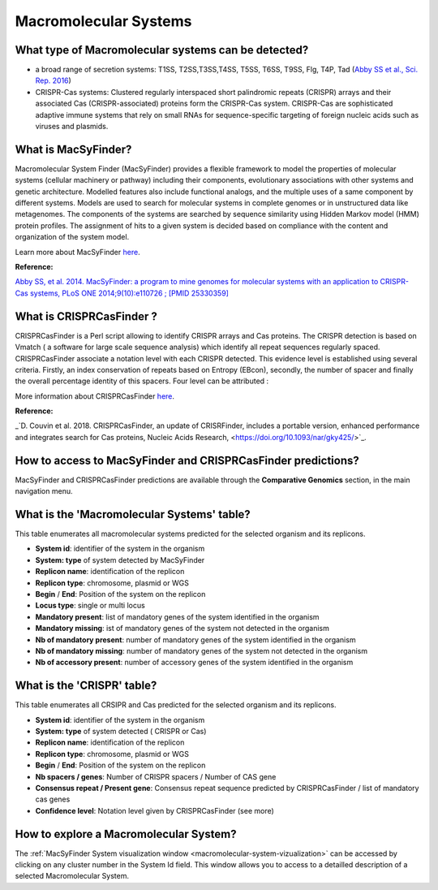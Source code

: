 .. _macsyfinder:

######################
Macromolecular Systems
######################

What type of Macromolecular systems can be detected?
----------------------------------------------------------

* a broad range of secretion systems: T1SS, T2SS,T3SS,T4SS, T5SS, T6SS, T9SS, Flg, T4P, Tad (`Abby SS et al., Sci. Rep. 2016 <https://www.ncbi.nlm.nih.gov/pubmed/26979785>`_)
* CRISPR-Cas systems: Clustered regularly interspaced short palindromic repeats (CRISPR) arrays and their associated Cas (CRISPR-associated) proteins form the CRISPR-Cas system. CRISPR-Cas are sophisticated adaptive immune systems that rely on small RNAs for sequence-specific targeting of foreign nucleic acids such as viruses and plasmids.

What is MacSyFinder?
--------------------

Macromolecular System Finder (MacSyFinder) provides a flexible framework to model the properties of molecular systems (cellular machinery or pathway) including their components, evolutionary associations with other systems and genetic architecture.
Modelled features also include functional analogs, and the multiple uses of a same component by different systems.
Models are used to search for molecular systems in complete genomes or in unstructured data like metagenomes.
The components of the systems are searched by sequence similarity using Hidden Markov model (HMM) protein profiles.
The assignment of hits to a given system is decided based on compliance with the content and organization of the system model. 

Learn more about MacSyFinder `here <https://research.pasteur.fr/fr/software/macsyfinder-macsyview/>`_.

.. Don't use MacSyFinder as the name of the link since that would make
   a duplicate with the label.

**Reference:** 

`Abby SS, et al. 2014. MacSyFinder: a program to mine genomes for molecular systems with an application to CRISPR-Cas systems, PLoS ONE 2014;9(10):e110726 ; [PMID 25330359] <http://www.ncbi.nlm.nih.gov/pubmed/25330359>`_

What is CRISPRCasFinder ?
-------------------------

CRISPRCasFinder is a Perl script allowing to identify CRISPR arrays and Cas proteins. The CRISPR detection is based on Vmatch ( a software for large scale sequence analysis) which identify all repeat sequences regularly spaced. CRISPRCasFinder associate a notation level with each CRISPR detected. This evidence level is established using several criteria. Firstly, an index conservation of repeats based on Entropy (EBcon), secondly, the number of spacer and finally the overall percentage identity of this spacers. Four level can be attributed :


More information about CRISPRCasFinder `here <https://crisprcas.i2bc.paris-saclay.fr/>`_.

**Reference:** 

_`D. Couvin et al. 2018. CRISPRCasFinder, an update of CRISRFinder, includes a portable version, enhanced performance and integrates search for Cas proteins, Nucleic Acids Research, <https://doi.org/10.1093/nar/gky425/>`_.


How to access to MacSyFinder and CRISPRCasFinder predictions?
----------------------------------------------------------

MacSyFinder and CRISPRCasFinder predictions are available through the **Comparative Genomics** section, in the main navigation menu.


What is the 'Macromolecular Systems' table?
--------------------------------------------------------

This table enumerates all macromolecular systems predicted for the selected organism and its replicons.

.. image:: img/macromolecular_systems.png


* **System id**: identifier of the system in the organism
* **System:	type** of system detected by MacSyFinder
* **Replicon name**: identification of the replicon
* **Replicon type**: chromosome, plasmid or WGS
* **Begin** /	**End**:	Position of the system on the replicon
* **Locus type**:	single or multi locus
* **Mandatory present**:	list of mandatory genes of the system identified in the organism
* **Mandatory missing**:	ist of mandatory genes of the system not detected in the organism
* **Nb of mandatory present**: number of mandatory genes of the system identified in the organism
* **Nb of mandatory missing**: number of mandatory genes of the system not detected in the organism
* **Nb of accessory present**: number of accessory genes of the system identified in the organism

What is the 'CRISPR' table?
--------------------------------------------------------

This table enumerates all CRSIPR and Cas predicted for the selected organism and its replicons.

.. image:: img/ADP1_CRISPRCasFinder.PNG

* **System id**: identifier of the system in the organism
* **System:	type** of system detected ( CRISPR or Cas)
* **Replicon name**: identification of the replicon
* **Replicon type**: chromosome, plasmid or WGS
* **Begin** /	**End**:	Position of the system on the replicon
* **Nb spacers / genes**: Number of CRISPR spacers / Number of CAS gene
* **Consensus repeat / Present gene**: Consensus repeat sequence predicted by CRISPRCasFinder / list of mandatory cas genes
* **Confidence level**:	Notation level given by CRISPRCasFinder (see more)

How to explore a Macromolecular System?
--------------------------------------------------------

The :ref:`MacSyFinder System visualization window <macromolecular-system-vizualization>` can be accessed by clicking on any cluster number in the System Id field. This window allows you to access to a detailled description of a selected Macromolecular System.
